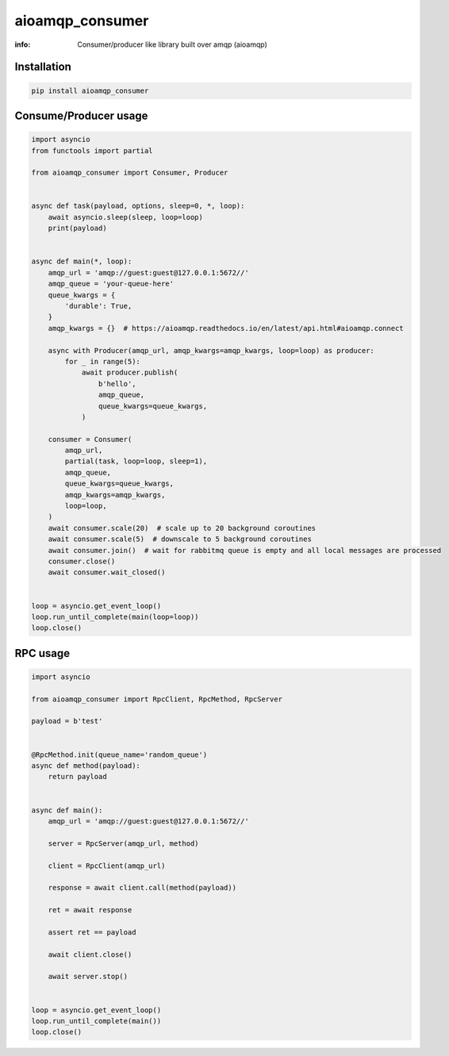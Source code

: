 aioamqp_consumer
================

:info: Consumer/producer like library built over amqp (aioamqp)

.. image:: https://img.shields.io/travis/aio-libs/aioamqp_consumer.svg
    :target: https://travis-ci.org/aio-libs/aioamqp_consumer

.. image:: https://img.shields.io/pypi/v/aioamqp_consumer.svg
    :target: https://pypi.python.org/pypi/aioamqp_consumer

Installation
------------

.. code-block:: shell

    pip install aioamqp_consumer

Consume/Producer usage
----------------------

.. code-block:: python

    import asyncio
    from functools import partial

    from aioamqp_consumer import Consumer, Producer


    async def task(payload, options, sleep=0, *, loop):
        await asyncio.sleep(sleep, loop=loop)
        print(payload)


    async def main(*, loop):
        amqp_url = 'amqp://guest:guest@127.0.0.1:5672//'
        amqp_queue = 'your-queue-here'
        queue_kwargs = {
            'durable': True,
        }
        amqp_kwargs = {}  # https://aioamqp.readthedocs.io/en/latest/api.html#aioamqp.connect

        async with Producer(amqp_url, amqp_kwargs=amqp_kwargs, loop=loop) as producer:
            for _ in range(5):
                await producer.publish(
                    b'hello',
                    amqp_queue,
                    queue_kwargs=queue_kwargs,
                )

        consumer = Consumer(
            amqp_url,
            partial(task, loop=loop, sleep=1),
            amqp_queue,
            queue_kwargs=queue_kwargs,
            amqp_kwargs=amqp_kwargs,
            loop=loop,
        )
        await consumer.scale(20)  # scale up to 20 background coroutines
        await consumer.scale(5)  # downscale to 5 background coroutines
        await consumer.join()  # wait for rabbitmq queue is empty and all local messages are processed
        consumer.close()
        await consumer.wait_closed()


    loop = asyncio.get_event_loop()
    loop.run_until_complete(main(loop=loop))
    loop.close()


RPC usage
---------

.. code-block:: python

    import asyncio

    from aioamqp_consumer import RpcClient, RpcMethod, RpcServer

    payload = b'test'


    @RpcMethod.init(queue_name='random_queue')
    async def method(payload):
        return payload


    async def main():
        amqp_url = 'amqp://guest:guest@127.0.0.1:5672//'

        server = RpcServer(amqp_url, method)

        client = RpcClient(amqp_url)

        response = await client.call(method(payload))

        ret = await response

        assert ret == payload

        await client.close()

        await server.stop()


    loop = asyncio.get_event_loop()
    loop.run_until_complete(main())
    loop.close()

